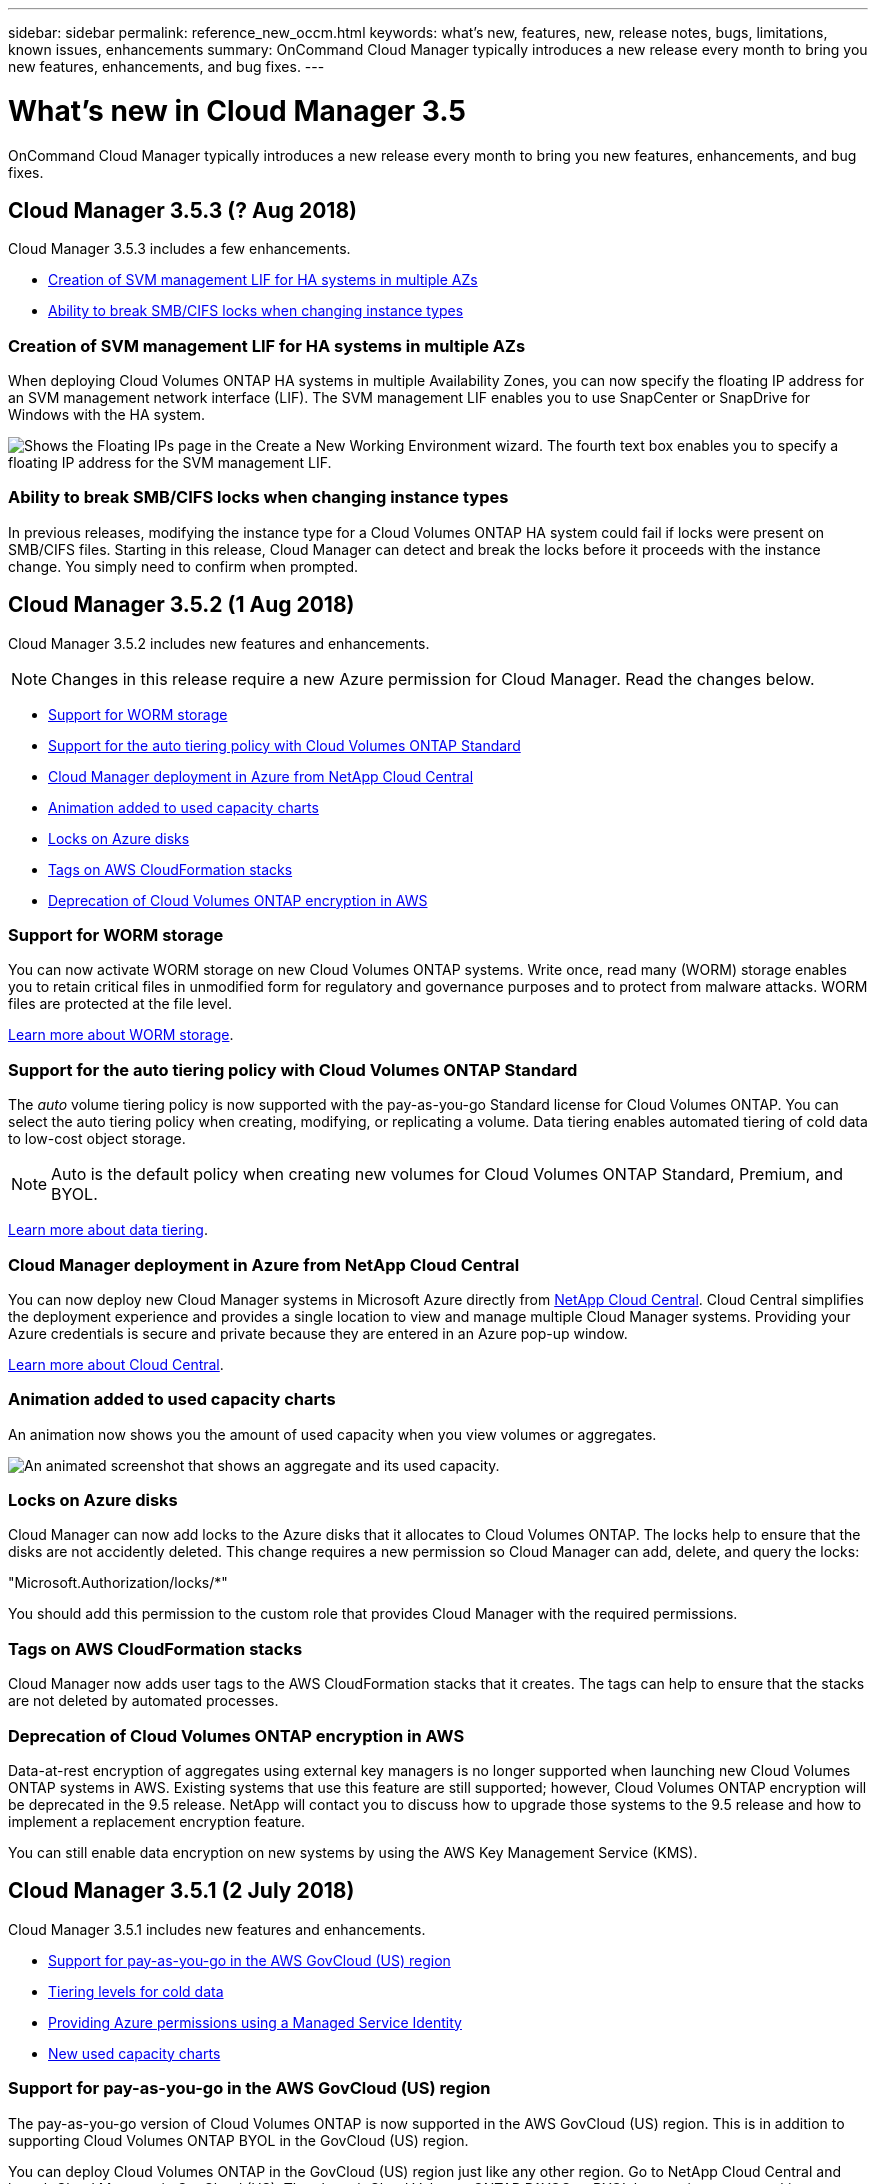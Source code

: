 ---
sidebar: sidebar
permalink: reference_new_occm.html
keywords: what's new, features, new, release notes, bugs, limitations, known issues, enhancements
summary: OnCommand Cloud Manager typically introduces a new release every month to bring you new features, enhancements, and bug fixes.
---

= What's new in Cloud Manager 3.5
:toc: macro
:hardbreaks:
:toclevels: 1
:nofooter:
:icons: font
:linkattrs:
:imagesdir: ./media/

[.lead]
OnCommand Cloud Manager typically introduces a new release every month to bring you new features, enhancements, and bug fixes.

toc::[]

== Cloud Manager 3.5.3 (? Aug 2018)

Cloud Manager 3.5.3 includes a few enhancements.

* <<Creation of SVM management LIF for HA systems in multiple AZs>>
* <<Ability to break SMB/CIFS locks when changing instance types>>

=== Creation of SVM management LIF for HA systems in multiple AZs

When deploying Cloud Volumes ONTAP HA systems in multiple Availability Zones, you can now specify the floating IP address for an SVM management network interface (LIF). The SVM management LIF enables you to use SnapCenter or SnapDrive for Windows with the HA system.

image:screenshot_svm_lif.gif[Shows the Floating IPs page in the Create a New Working Environment wizard. The fourth text box enables you to specify a floating IP address for the SVM management LIF.]

=== Ability to break SMB/CIFS locks when changing instance types

In previous releases, modifying the instance type for a Cloud Volumes ONTAP HA system could fail if locks were present on SMB/CIFS files. Starting in this release, Cloud Manager can detect and break the locks before it proceeds with the instance change. You simply need to confirm when prompted.

== Cloud Manager 3.5.2 (1 Aug 2018)

Cloud Manager 3.5.2 includes new features and enhancements.

NOTE: Changes in this release require a new Azure permission for Cloud Manager. Read the changes below.

* <<Support for WORM storage>>
* <<Support for the auto tiering policy with Cloud Volumes ONTAP Standard>>
* <<Cloud Manager deployment in Azure from NetApp Cloud Central>>
* <<Animation added to used capacity charts>>
* <<Locks on Azure disks>>
* <<Tags on AWS CloudFormation stacks>>
* <<Deprecation of Cloud Volumes ONTAP encryption in AWS>>

=== Support for WORM storage

You can now activate WORM storage on new Cloud Volumes ONTAP systems. Write once, read many (WORM) storage enables you to retain critical files in unmodified form for regulatory and governance purposes and to protect from malware attacks. WORM files are protected at the file level.

link:concept_worm.html[Learn more about WORM storage].

=== Support for the auto tiering policy with Cloud Volumes ONTAP Standard

The _auto_ volume tiering policy is now supported with the pay-as-you-go Standard license for Cloud Volumes ONTAP. You can select the auto tiering policy when creating, modifying, or replicating a volume. Data tiering enables automated tiering of cold data to low-cost object storage.

NOTE: Auto is the default policy when creating new volumes for Cloud Volumes ONTAP Standard, Premium, and BYOL.

link:concept_storage.html#data-tiering-overview[Learn more about data tiering].

=== Cloud Manager deployment in Azure from NetApp Cloud Central

You can now deploy new Cloud Manager systems in Microsoft Azure directly from https://cloud.netapp.com[NetApp Cloud Central]. Cloud Central simplifies the deployment experience and provides a single location to view and manage multiple Cloud Manager systems. Providing your Azure credentials is secure and private because they are entered in an Azure pop-up window.

link:concept_cloud_central.html[Learn more about Cloud Central].

=== Animation added to used capacity charts

An animation now shows you the amount of used capacity when you view volumes or aggregates.

image:screenshot_used_capacity_animation.gif[An animated screenshot that shows an aggregate and its used capacity.]

=== Locks on Azure disks

Cloud Manager can now add locks to the Azure disks that it allocates to Cloud Volumes ONTAP. The locks help to ensure that the disks are not accidently deleted. This change requires a new permission so Cloud Manager can add, delete, and query the locks:

"Microsoft.Authorization/locks/*"

You should add this permission to the custom role that provides Cloud Manager with the required permissions.

=== Tags on AWS CloudFormation stacks

Cloud Manager now adds user tags to the AWS CloudFormation stacks that it creates. The tags can help to ensure that the stacks are not deleted by automated processes.

=== Deprecation of Cloud Volumes ONTAP encryption in AWS

Data-at-rest encryption of aggregates using external key managers is no longer supported when launching new Cloud Volumes ONTAP systems in AWS. Existing systems that use this feature are still supported; however, Cloud Volumes ONTAP encryption will be deprecated in the 9.5 release. NetApp will contact you to discuss how to upgrade those systems to the 9.5 release and how to implement a replacement encryption feature.

You can still enable data encryption on new systems by using the AWS Key Management Service (KMS).

== Cloud Manager 3.5.1 (2 July 2018)

Cloud Manager 3.5.1 includes new features and enhancements.

* <<Support for pay-as-you-go in the AWS GovCloud (US) region>>
* <<Tiering levels for cold data>>
* <<Providing Azure permissions using a Managed Service Identity>>
* <<New used capacity charts>>

=== Support for pay-as-you-go in the AWS GovCloud (US) region

The pay-as-you-go version of Cloud Volumes ONTAP is now supported in the AWS GovCloud (US) region. This is in addition to supporting Cloud Volumes ONTAP BYOL in the GovCloud (US) region.

You can deploy Cloud Volumes ONTAP in the GovCloud (US) region just like any other region. Go to NetApp Cloud Central and launch Cloud Manager in GovCloud (US). Then launch Cloud Volumes ONTAP PAYGO or BYOL by creating a new working environment in Cloud Manager.

=== Tiering levels for cold data

After you deploy Cloud Volumes ONTAP, you can change the Amazon S3 storage class or the Azure Blob storage tier in which you want to store cold data. Changing the tiering level can reduce your storage costs, if you do not plan to access the data. The access costs are higher if you do access the data, so you must take that into consideration before you change the tiering level.

The tiering level is system wide--it is not per volume. For details about changing the tiering level, see link:task_tiering.html[Tiering cold data to low-cost object storage].

==== AWS tiering levels

In AWS, Cloud Volumes ONTAP uses *Standard* as the default storage class for data tiering to Amazon S3. You can change the storage class to either *Standard-Infrequent Access* or *One Zone-Infrequent Access*. When you change the tiering level, cold data starts in the *Standard* storage class and moves to the storage class that you selected, if the data is not accessed after 30 days. For details about S3 storage classes, refer to https://aws.amazon.com/s3/storage-classes[AWS documentation^].

image:screenshot_tiering_level_s3.gif[A screenshot that shows the three S3 storage classes.]

==== Azure tiering levels

In Azure, Cloud Volumes ONTAP uses the Azure *hot* storage tier as the default for data tiering to Blob storage. You can change to the Azure *cool* storage tier. When you change the tiering level, cold data starts in the *hot* storage tier and moves to the *cool* storage tier, if the data is not accessed after 30 days. For details about Azure Blob storage tiers, refer to https://docs.microsoft.com/en-us/azure/storage/blobs/storage-blob-storage-tiers[Azure documentation^].

image:screenshot_tiering_level_blob.gif[A screenshot that shows the two Blob storage tiers.]

=== Providing Azure permissions using a Managed Service Identity

You can now provide Azure permissions to Cloud Manager by using a Managed Service Identity. A Managed Service Identity allows a Cloud Manager virtual machine in Azure to identify itself to Azure Active Directory without providing any credentials. This method is simpler than manually setting up an Azure service principal and providing the credentials to Cloud Manager.

To use a Managed Service Identity with Cloud Manager, follow link:task_getting_started_azure.html[instructions for new Cloud Manager virtual machines] or link:task_enabling_msi.html[instructions for existing Cloud Manager virtual machines].

NOTE: Managed Service Identities are not supported in the Azure US Gov regions and in the Germany regions. You must link:task_creating_service_principal.html[grant Azure permissions to Cloud Manager using a service principal and credentials].

For more information about Managed Service Identities, refer to https://docs.microsoft.com/en-us/azure/active-directory/managed-service-identity/overview[Azure documentation^].

=== New used capacity charts

Cloud Manager now provides a graphical representation of used capacity when viewing volumes and aggregates.

image:screenshot_used_capacity.gif[A screenshot that shows a volume and its used capacity.]

== Cloud Manager 3.5 (3 June 2018)

Cloud Manager 3.5 includes new features and enhancements.

* <<Support for Cloud Volumes ONTAP 9.4>>
* <<New permissions required for Cloud Volumes ONTAP 9.4>>
* <<Cloud Manager integration with NetApp Cloud Central>>
* <<Support for the m4.large instance type>>
* <<Marketplace image now based on RHEL 7.4>>

=== Support for Cloud Volumes ONTAP 9.4

You can now deploy new Cloud Volumes ONTAP 9.4 systems from Cloud Manager and upgrade your existing systems to the 9.4 release. Cloud Manager also provides support for https://docs.netapp.com/us-en/cloud-volumes-ontap/reference_new_94.html[the new features introduced in Cloud Volumes ONTAP 9.4^].

=== New permissions required for Cloud Volumes ONTAP 9.4

Cloud Manager requires new permissions for key features in the Cloud Volumes ONTAP 9.4 release. To ensure that your Cloud Manager systems can deploy and manage Cloud Volumes ONTAP 9.4 systems, you must update your Cloud Manager policy by adding the following permissions:

* For AWS: "ec2:DescribeInstanceAttribute",
+
Cloud Manager uses this permission to verify that enhanced networking is enabled for supported instance types.

* For Azure: "Microsoft.Network/virtualNetworks/subnets/write",
+
Cloud Manager uses this permission to enable VNet service endpoints for data tiering.

You can find the entire list of required permissions in https://mysupport.netapp.com/info/web/ECMP11022837.html[the latest policies provided by NetApp^].

=== Cloud Manager integration with NetApp Cloud Central

When upgrading to Cloud Manager 3.5, NetApp will choose specific Cloud Manager systems to integrate with NetApp Cloud Central, if they are not already integrated. During this process, NetApp migrates all local user accounts in your Cloud Manager system to the centralized user authentication available in Cloud Central. After the upgrade is complete, you simply need to log in.

If you have questions, refer to link:reference_integration_faq.html[this FAQ].

=== Support for the m4.large instance type

Cloud Manager is now supported with the m4.large EC2 instance type. m3.large is no longer supported.

For a list of supported Cloud Manager configurations, see link:reference_cloud_mgr_reqs.html[Cloud Manager host requirements].

=== Marketplace image now based on RHEL 7.4

The operating system for the Cloud Manager marketplace image in AWS and Azure is now Red Hat Enterprise Linux 7.4.
